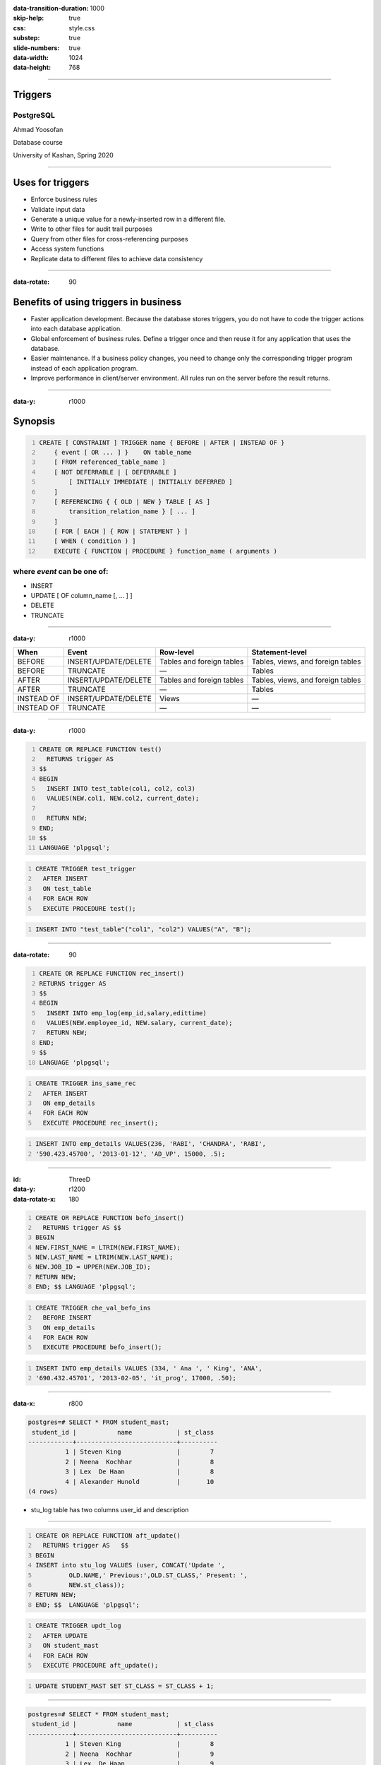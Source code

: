 :data-transition-duration: 1000
:skip-help: true
:css: style.css
:substep: true
:slide-numbers: true
:data-width: 1024
:data-height: 768


----

Triggers
=============
PostgreSQL
--------------

Ahmad Yoosofan

Database course

University of Kashan, Spring 2020

----

Uses for triggers
======================
*    Enforce business rules
*    Validate input data
*    Generate a unique value for a newly-inserted row in a different file.
*    Write to other files for audit trail purposes
*    Query from other files for cross-referencing purposes
*    Access system functions
*    Replicate data to different files to achieve data consistency

----

:data-rotate: 90


Benefits of using triggers in business
===========================================
*   Faster application development. Because the database stores triggers, you do not have to code the trigger actions into each database application.
*   Global enforcement of business rules. Define a trigger once and then reuse it for any application that uses the database.
*   Easier maintenance. If a business policy changes, you need to change only the corresponding trigger program instead of each application program.
*   Improve performance in client/server environment. All rules run on the server before the result returns.

----

:data-y: r1000

Synopsis
===============
.. code:: sql
    :number-lines:
    
    CREATE [ CONSTRAINT ] TRIGGER name { BEFORE | AFTER | INSTEAD OF }
        { event [ OR ... ] }    ON table_name
        [ FROM referenced_table_name ]
        [ NOT DEFERRABLE | [ DEFERRABLE ]
            [ INITIALLY IMMEDIATE | INITIALLY DEFERRED ]
        ]
        [ REFERENCING { { OLD | NEW } TABLE [ AS ]
            transition_relation_name } [ ... ]
        ]
        [ FOR [ EACH ] { ROW | STATEMENT } ]
        [ WHEN ( condition ) ]
        EXECUTE { FUNCTION | PROCEDURE } function_name ( arguments )

where *event* can be one of:
-------------------------------
*   INSERT
*   UPDATE [ OF column_name [, ... ] ]
*   DELETE
*   TRUNCATE

----

:data-y: r1000


.. class:: smallerelementwithfullborder

    .. csv-table::
        :header: "When", "Event", "Row-level", "Statement-level"

        "BEFORE", "INSERT/UPDATE/DELETE", "Tables and foreign tables", "Tables, views, and foreign tables"
        "BEFORE", "TRUNCATE", "—", "Tables"
        "AFTER", "INSERT/UPDATE/DELETE", "Tables and foreign tables", "Tables, views, and foreign tables"
        "AFTER", "TRUNCATE", "—", "Tables"
        "INSTEAD OF", "INSERT/UPDATE/DELETE", "Views", "—"
        "INSTEAD OF", "TRUNCATE", "—", "—"

----

:data-y: r1000

.. code:: sql
    :number-lines:
    
    CREATE OR REPLACE FUNCTION test()
      RETURNS trigger AS
    $$
    BEGIN
      INSERT INTO test_table(col1, col2, col3)
      VALUES(NEW.col1, NEW.col2, current_date);

      RETURN NEW;
    END;
    $$
    LANGUAGE 'plpgsql';

.. code:: sql
    :number-lines:

    CREATE TRIGGER test_trigger
      AFTER INSERT
      ON test_table
      FOR EACH ROW
      EXECUTE PROCEDURE test();

.. code:: sql
    :number-lines:
    
    INSERT INTO "test_table"("col1", "col2") VALUES("A", "B");

----

:data-rotate: 90

.. code:: sql
    :number-lines:
    
    CREATE OR REPLACE FUNCTION rec_insert()
    RETURNS trigger AS
    $$
    BEGIN
      INSERT INTO emp_log(emp_id,salary,edittime)
      VALUES(NEW.employee_id, NEW.salary, current_date);
      RETURN NEW;
    END;
    $$
    LANGUAGE 'plpgsql';

.. code:: sql
    :number-lines:
            
    CREATE TRIGGER ins_same_rec
      AFTER INSERT
      ON emp_details
      FOR EACH ROW
      EXECUTE PROCEDURE rec_insert();

.. code:: sql
    :number-lines:
    
    INSERT INTO emp_details VALUES(236, 'RABI', 'CHANDRA', 'RABI',
    '590.423.45700', '2013-01-12', 'AD_VP', 15000, .5);

----

:id: ThreeD
:data-y: r1200
:data-rotate-x: 180

.. code:: sql
    :number-lines:
    
    CREATE OR REPLACE FUNCTION befo_insert()
      RETURNS trigger AS $$
    BEGIN
    NEW.FIRST_NAME = LTRIM(NEW.FIRST_NAME);
    NEW.LAST_NAME = LTRIM(NEW.LAST_NAME);
    NEW.JOB_ID = UPPER(NEW.JOB_ID);
    RETURN NEW;
    END; $$ LANGUAGE 'plpgsql';

.. code:: sql
    :number-lines:
    
    CREATE TRIGGER che_val_befo_ins
      BEFORE INSERT
      ON emp_details
      FOR EACH ROW
      EXECUTE PROCEDURE befo_insert();

.. code:: sql
    :number-lines:
    
    INSERT INTO emp_details VALUES (334, ' Ana ', ' King', 'ANA',
    '690.432.45701', '2013-02-05', 'it_prog', 17000, .50);

----

:data-x: r800

.. code:: sql

    postgres=# SELECT * FROM student_mast;
     student_id |           name            | st_class
    ------------+---------------------------+----------
              1 | Steven King               |        7
              2 | Neena  Kochhar            |        8
              3 | Lex  De Haan              |        8
              4 | Alexander Hunold          |       10
    (4 rows)

* stu_log table has two columns user_id and description

----

.. code:: sql
    :number-lines:

    CREATE OR REPLACE FUNCTION aft_update()
      RETURNS trigger AS   $$
    BEGIN
    INSERT into stu_log VALUES (user, CONCAT('Update ',
             OLD.NAME,' Previous:',OLD.ST_CLASS,' Present: ',
             NEW.st_class));
    RETURN NEW;
    END; $$  LANGUAGE 'plpgsql';

.. code:: sql
    :number-lines:
    
    CREATE TRIGGER updt_log
      AFTER UPDATE
      ON student_mast
      FOR EACH ROW
      EXECUTE PROCEDURE aft_update();

.. code:: sql
    :number-lines:

    UPDATE STUDENT_MAST SET ST_CLASS = ST_CLASS + 1;

----

.. code:: sql

    postgres=# SELECT * FROM student_mast;
     student_id |           name            | st_class
    ------------+---------------------------+----------
              1 | Steven King               |        8
              2 | Neena  Kochhar            |        9
              3 | Lex  De Haan              |        9
              4 | Alexander Hunold          |       11
    (4 rows)

    postgres=# select * from stu_log;
    user_id |            description
    --------+---------------------------------------------------
    postgres| Update Steven King       Previous:7 Present 8
    postgres| Update Neena  Kochhar    Previous:8 Present 9
    postgres| Update Lex  De Haan      Previous:8 Present 9
    postgres| Update Alexander Hunold  Previous:10 Present 11
    (4 rows)

----

.. code:: sql
    :number-lines:
    
    CREATE OR REPLACE FUNCTION befo_update()
      RETURNS trigger AS $$
    BEGIN
    NEW.TOTAL = NEW.SUB1 + NEW.SUB2 + NEW.SUB3 + NEW.SUB4 + NEW.SUB5;
    NEW.PER_MARKS = NEW.TOTAL/5;
    IF NEW.PER_MARKS >=90 THEN
    NEW.GRADE = 'EXCELLENT';
    ELSEIF NEW.PER_MARKS>=75 AND NEW.PER_MARKS<90 THEN
    NEW.GRADE = 'VERY GOOD';
    ELSEIF NEW.PER_MARKS>=60 AND NEW.PER_MARKS<75 THEN
    NEW.GRADE = 'GOOD';
    ELSEIF NEW.PER_MARKS>=40 AND NEW.PER_MARKS<60 THEN
    NEW.GRADE = 'AVERAGE';
    ELSE
    NEW.GRADE = 'NOT PROMOTED';
    END IF;
    RETURN NEW;
    END;
    $$ LANGUAGE 'plpgsql';

.. code:: sql
    :number-lines:
    
    CREATE TRIGGER updt_marks
      BEFORE UPDATE
      ON student_marks
      FOR EACH ROW
      EXECUTE PROCEDURE befo_update();

.. code:: sql

    postgres=# SELECT * FROM STUDENT_MARKS;
     student_id |           name            | sub1 | sub2 | sub3 | sub4 | sub5 | total | per_marks |        grade
    ------------+---------------------------+------+------+------+------+------+-------+-----------+----------------------
              2 | Neena  Kochhar            |      |      |      |      |      |       |           |
              3 | Lex  De Haan              |      |      |      |      |      |       |           |
              4 | Alexander Hunold          |      |      |      |      |      |       |           |
              1 | Steven King               |   54 |   69 |   89 |   87 |   59 |   358 |        71 | GOOD
    (4 rows)

----

.. code:: sql
    :number-lines:
    
    CREATE OR REPLACE FUNCTION aft_delete()
      RETURNS trigger AS $$
    BEGIN
    INSERT into stu_log VALUES (user, CONCAT('Update Student Record ',
             OLD.NAME,' Class :',OLD.ST_CLASS,' -> Deleted on ',
             NOW()));
    RETURN NEW;
    END;  $$ LANGUAGE 'plpgsql';

.. code:: sql
    :number-lines:
    
    CREATE TRIGGER delete_stu
      AFTER DELETE
      ON student_mast
      FOR EACH ROW
      EXECUTE PROCEDURE aft_delete();

.. code:: sql

    postgres=# SELECT * FROM STUDENT_MAST;
     student_id |           name            | st_class
    ------------+---------------------------+----------
              2 | Neena  Kochhar            |        9
              3 | Lex  De Haan              |        9
              4 | Alexander Hunold          |       11
    (3 rows)

    postgres=# select * from stu_log;
              user_id          |                                             description
    ---------------------------+------------------------------------------------------------------------------------------------------
     postgres                  | Update Student Record Steven King               Previous Class :7 Present Class 8
     postgres                  | Update Student Record Neena  Kochhar            Previous Class :8 Present Class 9
     postgres                  | Update Student Record Lex  De Haan              Previous Class :8 Present Class 9
     postgres                  | Update Student Record Alexander Hunold          Previous Class :10 Present Class 11
     postgres                  | Update Student Record Steven King               Class :7 -> Deleted on 2014-09-16 16:30:35.093+05:30
    (5 rows)

----

.. code:: sql
    :number-lines:
    
    DROP TRIGGER [ IF EXISTS ] name ON table_name [ CASCADE | RESTRICT ]


.. code:: sql
    :number-lines:
    
    DROP TRIGGER delete_stu on student_mast;



----

.. list-table:: Frozen Delights!
   :widths: 15 10 30
   :header-rows: 1

   * - Treat
     - Quantity
     - Description
   * - Albatross
     - 2.99
     - On a stick!
   * - Crunchy Frog
     - 1.49
     - If we took the bones out, it wouldn't be
       crunchy, now would it?
   * - Gannet Ripple
     - 1.99
     - On a stick!


Related
==============

* https://w3resource.com/PostgreSQL/postgresql-triggers.php
* https://www.postgresql.org/docs/current/sql-createtrigger.html


.. comments:

    rst2html function.rst function.html --stylesheet=farsi.css,html4css1.css

    
    
    postgresql function example
    http://www.postgresqltutorial.com/postgresql-create-function/
    https://www.postgresql.org/docs/9.1/sql-createfunction.html
    https://www.tutorialspoint.com/postgresql/postgresql_functions.htm
    https://severalnines.com/database-blog/postgresql-triggers-and-stored-function-basics
    https://www.javatpoint.com/postgresql-functions
    https://www.javatpoint.com/postgresql-trigger
    https://joeconway.com/presentations/function_basics.pdf


